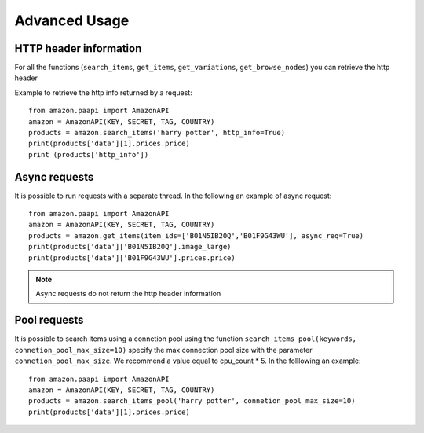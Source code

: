 Advanced Usage
**************


HTTP header information
=======================


For all the functions (``search_items``, ``get_items``, ``get_variations``, ``get_browse_nodes``) you can retrieve the http header 

Example to retrieve the http info returned by a request::

    from amazon.paapi import AmazonAPI
    amazon = AmazonAPI(KEY, SECRET, TAG, COUNTRY)
    products = amazon.search_items('harry potter', http_info=True)
    print(products['data'][1].prices.price)
    print (products['http_info'])


Async requests
==============

It is possible to run requests with a separate thread. In the following an example of async request::

    from amazon.paapi import AmazonAPI
    amazon = AmazonAPI(KEY, SECRET, TAG, COUNTRY)
    products = amazon.get_items(item_ids=['B01N5IB20Q','B01F9G43WU'], async_req=True)
    print(products['data']['B01N5IB20Q'].image_large)
    print(products['data']['B01F9G43WU'].prices.price)


.. note:: 
    Async requests do not return the http header information


Pool requests
=============


It is possible to search items using a connetion pool using the function ``search_items_pool(keywords, connetion_pool_max_size=10)`` specify the max connection pool size with the parameter ``connetion_pool_max_size``. We recommend a value equal to cpu_count * 5.
In the folllowing an example::

    from amazon.paapi import AmazonAPI
    amazon = AmazonAPI(KEY, SECRET, TAG, COUNTRY)
    products = amazon.search_items_pool('harry potter', connetion_pool_max_size=10)
    print(products['data'][1].prices.price)

